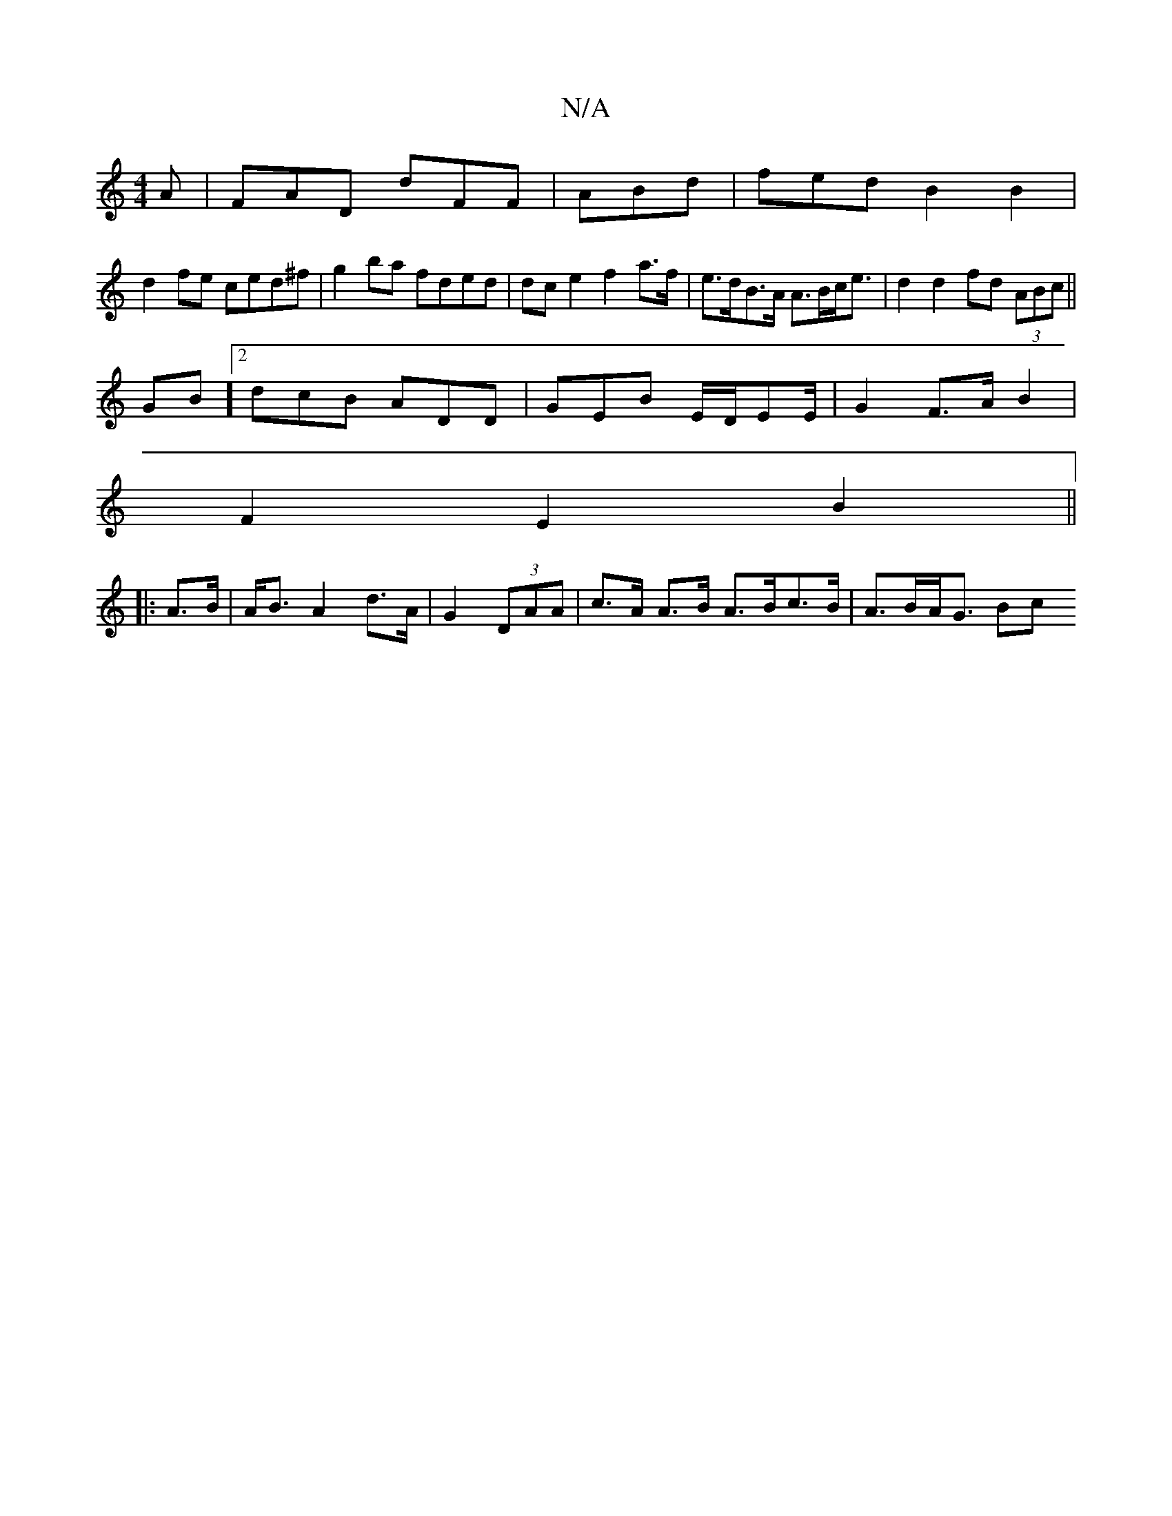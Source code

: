 X:1
T:N/A
M:4/4
R:N/A
K:Cmajor
A|FAD dFF|ABd|fedB2B2|
d2fe ced^f | g2ba fded | dce2 f2a>f | e>dB>A A>Bc<e | d2 d2 fd (3ABc ||
GB][2 dcB ADD|GEB E/D/EE/2|G2F>A B2|
F2E2 B2 ||
|: A>B|A<B A2 d>A|G2 (3DAA | c>A A>B A>Bc>B | A>BA<G (3Bc